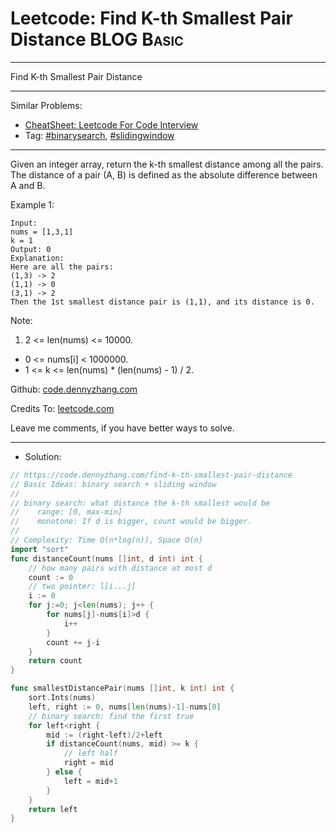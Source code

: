 * Leetcode: Find K-th Smallest Pair Distance                     :BLOG:Basic:
#+STARTUP: showeverything
#+OPTIONS: toc:nil \n:t ^:nil creator:nil d:nil
:PROPERTIES:
:type:     binarysearch, slidingwindow
:END:
---------------------------------------------------------------------
Find K-th Smallest Pair Distance
---------------------------------------------------------------------
#+BEGIN_HTML
<a href="https://github.com/dennyzhang/code.dennyzhang.com/tree/master/problems/find-k-th-smallest-pair-distance"><img align="right" width="200" height="183" src="https://www.dennyzhang.com/wp-content/uploads/denny/watermark/github.png" /></a>
#+END_HTML
Similar Problems:
- [[https://cheatsheet.dennyzhang.com/cheatsheet-leetcode-A4][CheatSheet: Leetcode For Code Interview]]
- Tag: [[https://code.dennyzhang.com/review-binarysearch][#binarysearch]], [[https://code.dennyzhang.com/review-slidingwindow][#slidingwindow]]
---------------------------------------------------------------------
Given an integer array, return the k-th smallest distance among all the pairs. The distance of a pair (A, B) is defined as the absolute difference between A and B.

Example 1:
#+BEGIN_EXAMPLE
Input:
nums = [1,3,1]
k = 1
Output: 0 
Explanation:
Here are all the pairs:
(1,3) -> 2
(1,1) -> 0
(3,1) -> 2
Then the 1st smallest distance pair is (1,1), and its distance is 0.
#+END_EXAMPLE

Note:
1. 2 <= len(nums) <= 10000.
- 0 <= nums[i] < 1000000.
- 1 <= k <= len(nums) * (len(nums) - 1) / 2.

Github: [[https://github.com/dennyzhang/code.dennyzhang.com/tree/master/problems/find-k-th-smallest-pair-distance][code.dennyzhang.com]]

Credits To: [[https://leetcode.com/problems/find-k-th-smallest-pair-distance/description/][leetcode.com]]

Leave me comments, if you have better ways to solve.
---------------------------------------------------------------------
- Solution:

#+BEGIN_SRC go
// https://code.dennyzhang.com/find-k-th-smallest-pair-distance
// Basic Ideas: binary search + sliding window
//
// binary search: what distance the k-th smallest would be
//    range: [0, max-min]
//    monotone: If d is bigger, count would be bigger.
//
// Complexity: Time O(n*log(n)), Space O(n)
import "sort"
func distanceCount(nums []int, d int) int {
    // how many pairs with distance at most d
    count := 0
    // two pointer: l[i...j]
    i := 0
    for j:=0; j<len(nums); j++ {
        for nums[j]-nums[i]>d {
            i++
        }
        count += j-i
    }
    return count
}

func smallestDistancePair(nums []int, k int) int {
    sort.Ints(nums)
    left, right := 0, nums[len(nums)-1]-nums[0]
    // binary search: find the first true
    for left<right {
        mid := (right-left)/2+left
        if distanceCount(nums, mid) >= k {
            // left half
            right = mid
        } else {
            left = mid+1
        }
    }
    return left
}
#+END_SRC

#+BEGIN_HTML
<div style="overflow: hidden;">
<div style="float: left; padding: 5px"> <a href="https://www.linkedin.com/in/dennyzhang001"><img src="https://www.dennyzhang.com/wp-content/uploads/sns/linkedin.png" alt="linkedin" /></a></div>
<div style="float: left; padding: 5px"><a href="https://github.com/dennyzhang"><img src="https://www.dennyzhang.com/wp-content/uploads/sns/github.png" alt="github" /></a></div>
<div style="float: left; padding: 5px"><a href="https://www.dennyzhang.com/slack" target="_blank" rel="nofollow"><img src="https://www.dennyzhang.com/wp-content/uploads/sns/slack.png" alt="slack"/></a></div>
</div>
#+END_HTML
